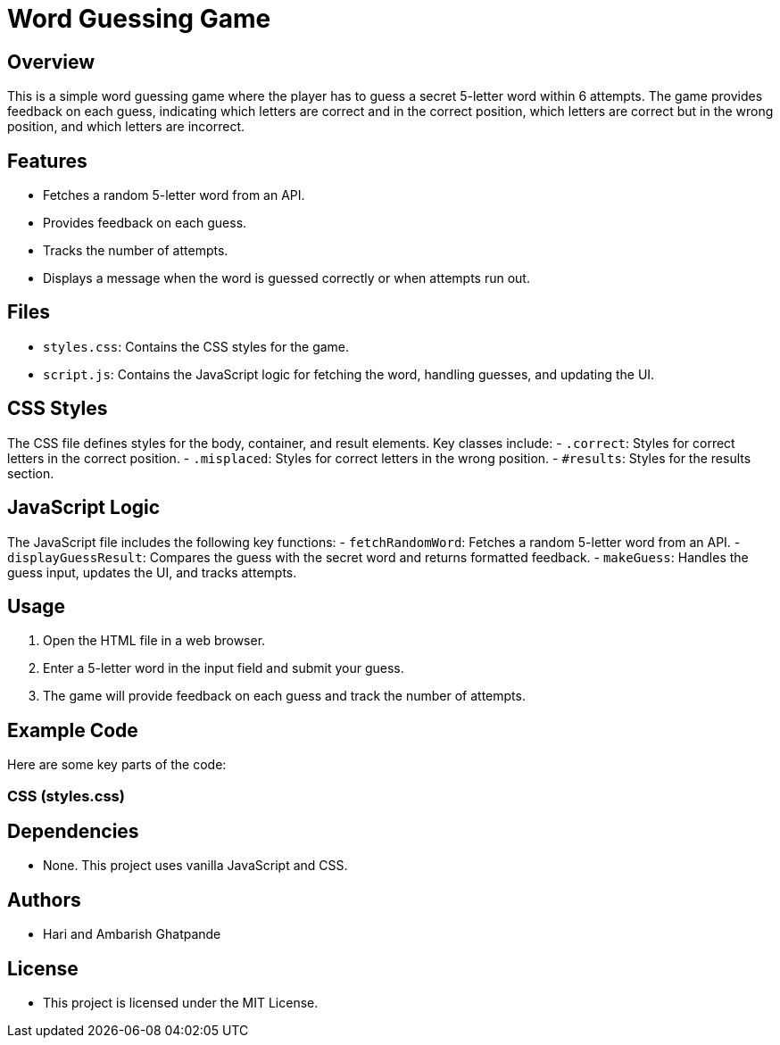 = Word Guessing Game

== Overview
This is a simple word guessing game where the player has to guess a secret 5-letter word within 6 attempts. The game provides feedback on each guess, indicating which letters are correct and in the correct position, which letters are correct but in the wrong position, and which letters are incorrect.

== Features
- Fetches a random 5-letter word from an API.
- Provides feedback on each guess.
- Tracks the number of attempts.
- Displays a message when the word is guessed correctly or when attempts run out.

== Files
- `styles.css`: Contains the CSS styles for the game.
- `script.js`: Contains the JavaScript logic for fetching the word, handling guesses, and updating the UI.

== CSS Styles
The CSS file defines styles for the body, container, and result elements. Key classes include:
- `.correct`: Styles for correct letters in the correct position.
- `.misplaced`: Styles for correct letters in the wrong position.
- `#results`: Styles for the results section.

== JavaScript Logic
The JavaScript file includes the following key functions:
- `fetchRandomWord`: Fetches a random 5-letter word from an API.
- `displayGuessResult`: Compares the guess with the secret word and returns formatted feedback.
- `makeGuess`: Handles the guess input, updates the UI, and tracks attempts.

== Usage
1. Open the HTML file in a web browser.
2. Enter a 5-letter word in the input field and submit your guess.
3. The game will provide feedback on each guess and track the number of attempts.

== Example Code
Here are some key parts of the code:

=== CSS (styles.css)

== Dependencies
- None. This project uses vanilla JavaScript and CSS.

== Authors
- Hari and Ambarish Ghatpande

== License
- This project is licensed under the MIT License.